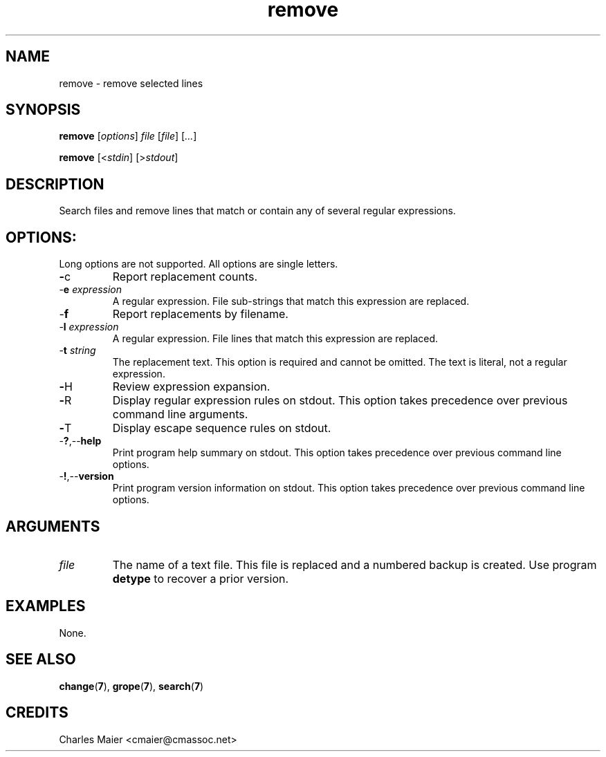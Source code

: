 .TH remove 7 "December 2012" "plc-utils-2.1.3" "Qualcomm Atheros Powerline Toolkit"

.SH NAME
remove - remove selected lines   

.SH SYNOPSIS
.BR remove  
.RI [ options ]
.IR file
.RI [ file ]
.RI [ ... ]
.PP
.BR remove
.RI [< stdin ]
.RI [> stdout ]

.SH DESCRIPTION
Search files and remove lines that match or contain any of several regular expressions.

.SH OPTIONS:
Long options are not supported.
All options are single letters.

.TP
.BR - c
Report replacement counts.

.TP
-\fBe\fI expression\fR
A regular expression.
File sub-strings that match this expression are replaced.

.TP
.RB - f
Report replacements by filename.

.TP
-\fBl\fI expression\fR
A regular expression.
File lines that match this expression are replaced.

.TP
-\fBt\fI string\fR
The replacement text.
This option is required and cannot be omitted.
The text is literal, not a regular expression.

.TP
.BR - H
Review expression expansion.

.TP
.BR - R
Display regular expression rules on stdout.
This option takes precedence over previous command line arguments.

.TP
.BR - T 
Display escape sequence rules on stdout.

.TP
.RB - ? ,-- help
Print program help summary on stdout.
This option takes precedence over previous command line options.

.TP
.RB - ! ,-- version
Print program version information on stdout.
This option takes precedence over previous command line options.

.SH ARGUMENTS

.TP
.IR file
The name of a text file.
This file is replaced and a numbered backup is created.
Use program \fBdetype\fR to recover a prior version.

.SH EXAMPLES
None.

.SH SEE ALSO
.BR change ( 7 ),
.BR grope ( 7 ),
.BR search ( 7 )

.SH CREDITS
 Charles Maier <cmaier@cmassoc.net>
